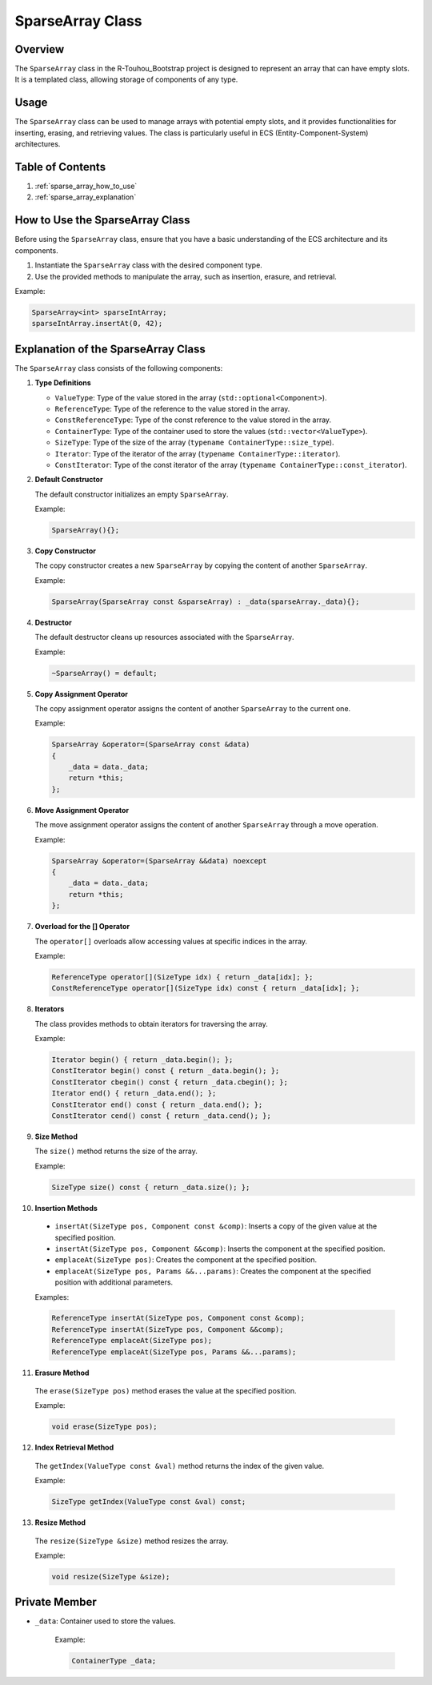 .. _sparse_array_class:

SparseArray Class
================

Overview
--------

The ``SparseArray`` class in the R-Touhou_Bootstrap project is designed to represent an array that can have empty slots. It is a templated class, allowing storage of components of any type.

Usage
-----

The ``SparseArray`` class can be used to manage arrays with potential empty slots, and it provides functionalities for inserting, erasing, and retrieving values. The class is particularly useful in ECS (Entity-Component-System) architectures.

Table of Contents
-----------------

1. :ref:`sparse_array_how_to_use`
2. :ref:`sparse_array_explanation`

How to Use the SparseArray Class
------------------------------

Before using the ``SparseArray`` class, ensure that you have a basic understanding of the ECS architecture and its components.

1. Instantiate the ``SparseArray`` class with the desired component type.
2. Use the provided methods to manipulate the array, such as insertion, erasure, and retrieval.

Example:

.. code-block:: cpp

   SparseArray<int> sparseIntArray;
   sparseIntArray.insertAt(0, 42);

Explanation of the SparseArray Class
------------------------------------

The ``SparseArray`` class consists of the following components:

1. **Type Definitions**

   - ``ValueType``: Type of the value stored in the array (``std::optional<Component>``).
   - ``ReferenceType``: Type of the reference to the value stored in the array.
   - ``ConstReferenceType``: Type of the const reference to the value stored in the array.
   - ``ContainerType``: Type of the container used to store the values (``std::vector<ValueType>``).
   - ``SizeType``: Type of the size of the array (``typename ContainerType::size_type``).
   - ``Iterator``: Type of the iterator of the array (``typename ContainerType::iterator``).
   - ``ConstIterator``: Type of the const iterator of the array (``typename ContainerType::const_iterator``).

2. **Default Constructor**

   The default constructor initializes an empty ``SparseArray``.

   Example:

   .. code-block:: cpp

      SparseArray(){};

3. **Copy Constructor**

   The copy constructor creates a new ``SparseArray`` by copying the content of another ``SparseArray``.

   Example:

   .. code-block:: cpp

      SparseArray(SparseArray const &sparseArray) : _data(sparseArray._data){};

4. **Destructor**

   The default destructor cleans up resources associated with the ``SparseArray``.

   Example:

   .. code-block:: cpp

      ~SparseArray() = default;

5. **Copy Assignment Operator**

   The copy assignment operator assigns the content of another ``SparseArray`` to the current one.

   Example:

   .. code-block:: cpp

      SparseArray &operator=(SparseArray const &data)
      {
          _data = data._data;
          return *this;
      };

6. **Move Assignment Operator**

   The move assignment operator assigns the content of another ``SparseArray`` through a move operation.

   Example:

   .. code-block:: cpp

      SparseArray &operator=(SparseArray &&data) noexcept
      {
          _data = data._data;
          return *this;
      };

7. **Overload for the [] Operator**

   The ``operator[]`` overloads allow accessing values at specific indices in the array.

   Example:

   .. code-block:: cpp

      ReferenceType operator[](SizeType idx) { return _data[idx]; };
      ConstReferenceType operator[](SizeType idx) const { return _data[idx]; };

8. **Iterators**

   The class provides methods to obtain iterators for traversing the array.

   Example:

   .. code-block:: cpp

      Iterator begin() { return _data.begin(); };
      ConstIterator begin() const { return _data.begin(); };
      ConstIterator cbegin() const { return _data.cbegin(); };
      Iterator end() { return _data.end(); };
      ConstIterator end() const { return _data.end(); };
      ConstIterator cend() const { return _data.cend(); };

9. **Size Method**

   The ``size()`` method returns the size of the array.

   Example:

   .. code-block:: cpp

      SizeType size() const { return _data.size(); };

10. **Insertion Methods**

   - ``insertAt(SizeType pos, Component const &comp)``: Inserts a copy of the given value at the specified position.
   - ``insertAt(SizeType pos, Component &&comp)``: Inserts the component at the specified position.
   - ``emplaceAt(SizeType pos)``: Creates the component at the specified position.
   - ``emplaceAt(SizeType pos, Params &&...params)``: Creates the component at the specified position with additional parameters.

   Examples:

   .. code-block:: cpp

      ReferenceType insertAt(SizeType pos, Component const &comp);
      ReferenceType insertAt(SizeType pos, Component &&comp);
      ReferenceType emplaceAt(SizeType pos);
      ReferenceType emplaceAt(SizeType pos, Params &&...params);

11. **Erasure Method**

   The ``erase(SizeType pos)`` method erases the value at the specified position.

   Example:

   .. code-block:: cpp

      void erase(SizeType pos);

12. **Index Retrieval Method**

   The ``getIndex(ValueType const &val)`` method returns the index of the given value.

   Example:

   .. code-block:: cpp

      SizeType getIndex(ValueType const &val) const;

13. **Resize Method**

   The ``resize(SizeType &size)`` method resizes the array.

   Example:

   .. code-block:: cpp

      void resize(SizeType &size);

Private Member
--------------

- ``_data``: Container used to store the values.

   Example:

   .. code-block:: cpp

      ContainerType _data;
